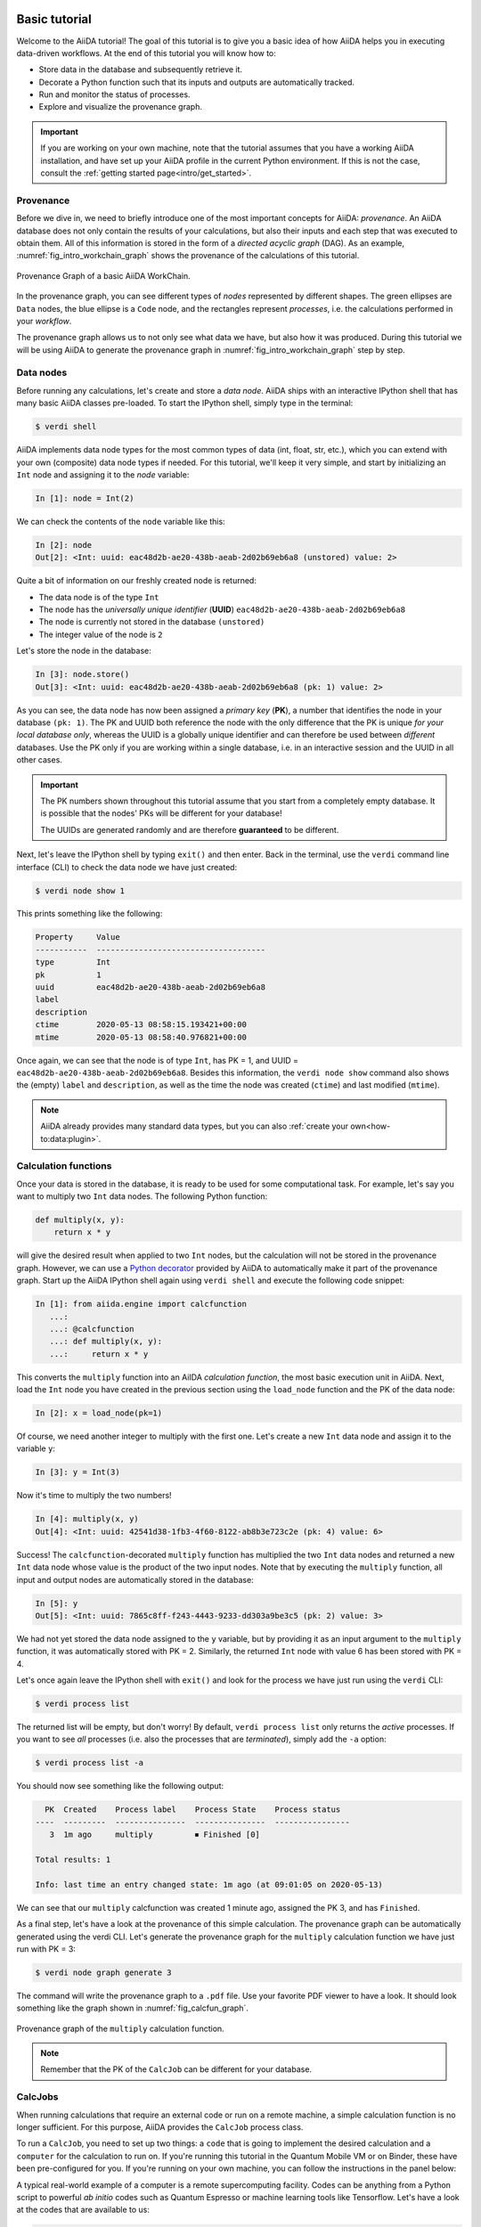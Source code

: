 .. _tutorial:

.. _tutorial:basic:

.. For reference:

.. * The `tutorial guidelines <https://github.com/aiidateam/aiida-core/wiki/Writing-documentation#tutorial>`_.
.. * See `issue #3981 <https://github.com/aiidateam/aiida-core/issues/3981>`_.

**************
Basic tutorial
**************

Welcome to the AiiDA tutorial!
The goal of this tutorial is to give you a basic idea of how AiiDA helps you in executing data-driven workflows.
At the end of this tutorial you will know how to:

* Store data in the database and subsequently retrieve it.
* Decorate a Python function such that its inputs and outputs are automatically tracked.
* Run and monitor the status of processes.
* Explore and visualize the provenance graph.

.. important::

    If you are working on your own machine, note that the tutorial assumes that you have a working AiiDA installation, and have set up your AiiDA profile in the current Python environment.
    If this is not the case, consult the :ref:`getting started page<intro/get_started>`.

Provenance
==========

Before we dive in, we need to briefly introduce one of the most important concepts for AiiDA: *provenance*.
An AiiDA database does not only contain the results of your calculations, but also their inputs and each step that was executed to obtain them.
All of this information is stored in the form of a *directed acyclic graph* (DAG).
As an example, :numref:`fig_intro_workchain_graph` shows the provenance of the calculations of this tutorial.

.. _fig_intro_workchain_graph:
.. figure:: include/workchain_graph.png
    :scale: 30
    :align: center

    Provenance Graph of a basic AiiDA WorkChain.

In the provenance graph, you can see different types of *nodes* represented by different shapes.
The green ellipses are ``Data`` nodes, the blue ellipse is a ``Code`` node, and the rectangles represent *processes*, i.e. the calculations performed in your *workflow*.

The provenance graph allows us to not only see what data we have, but also how it was produced.
During this tutorial we will be using AiiDA to generate the provenance graph in :numref:`fig_intro_workchain_graph` step by step.

Data nodes
==========

Before running any calculations, let's create and store a *data node*.
AiiDA ships with an interactive IPython shell that has many basic AiiDA classes pre-loaded.
To start the IPython shell, simply type in the terminal:

.. code-block:: console

    $ verdi shell

AiiDA implements data node types for the most common types of data (int, float, str, etc.), which you can extend with your own (composite) data node types if needed.
For this tutorial, we'll keep it very simple, and start by initializing an ``Int`` node and assigning it to the `node` variable:

.. code-block:: ipython

    In [1]: node = Int(2)

We can check the contents of the ``node`` variable like this:

.. code-block:: ipython

    In [2]: node
    Out[2]: <Int: uuid: eac48d2b-ae20-438b-aeab-2d02b69eb6a8 (unstored) value: 2>

Quite a bit of information on our freshly created node is returned:

* The data node is of the type ``Int``
* The node has the *universally unique identifier* (**UUID**) ``eac48d2b-ae20-438b-aeab-2d02b69eb6a8``
* The node is currently not stored in the database ``(unstored)``
* The integer value of the node is ``2``

Let's store the node in the database:

.. code-block:: ipython

    In [3]: node.store()
    Out[3]: <Int: uuid: eac48d2b-ae20-438b-aeab-2d02b69eb6a8 (pk: 1) value: 2>

As you can see, the data node has now been assigned a *primary key* (**PK**), a number that identifies the node in your database ``(pk: 1)``.
The PK and UUID both reference the node with the only difference that the PK is unique *for your local database only*, whereas the UUID is a globally unique identifier and can therefore be used between *different* databases.
Use the PK only if you are working within a single database, i.e. in an interactive session and the UUID in all other cases.

.. important::

    The PK numbers shown throughout this tutorial assume that you start from a completely empty database.
    It is possible that the nodes' PKs will be different for your database!

    The UUIDs are generated randomly and are therefore **guaranteed** to be different.

Next, let's leave the IPython shell by typing ``exit()`` and then enter.
Back in the terminal, use the ``verdi`` command line interface (CLI) to check the data node we have just created:

.. code:: console

    $ verdi node show 1

This prints something like the following:

.. code-block:: bash

    Property     Value
    -----------  ------------------------------------
    type         Int
    pk           1
    uuid         eac48d2b-ae20-438b-aeab-2d02b69eb6a8
    label
    description
    ctime        2020-05-13 08:58:15.193421+00:00
    mtime        2020-05-13 08:58:40.976821+00:00

Once again, we can see that the node is of type ``Int``, has PK = 1, and UUID = ``eac48d2b-ae20-438b-aeab-2d02b69eb6a8``.
Besides this information, the ``verdi node show`` command also shows the (empty) ``label`` and ``description``, as well as the time the node was created (``ctime``) and last modified (``mtime``).

.. note:: AiiDA already provides many standard data types, but you can also :ref:`create your own<how-to:data:plugin>`.

Calculation functions
=====================

Once your data is stored in the database, it is ready to be used for some computational task.
For example, let's say you want to multiply two ``Int`` data nodes.
The following Python function:

.. code-block:: python

    def multiply(x, y):
        return x * y

will give the desired result when applied to two ``Int`` nodes, but the calculation will not be stored in the provenance graph.
However, we can use a `Python decorator <https://docs.python.org/3/glossary.html#term-decorator>`_ provided by AiiDA to automatically make it part of the provenance graph.
Start up the AiiDA IPython shell again using ``verdi shell`` and execute the following code snippet:

.. code-block:: ipython

    In [1]: from aiida.engine import calcfunction
       ...:
       ...: @calcfunction
       ...: def multiply(x, y):
       ...:     return x * y

This converts the ``multiply`` function into an AiIDA *calculation function*, the most basic execution unit in AiiDA.
Next, load the ``Int`` node you have created in the previous section using the ``load_node`` function and the PK of the data node:

.. code-block:: ipython

    In [2]: x = load_node(pk=1)

Of course, we need another integer to multiply with the first one.
Let's create a new ``Int`` data node and assign it to the variable ``y``:

.. code-block:: ipython

    In [3]: y = Int(3)

Now it's time to multiply the two numbers!

.. code-block:: ipython

    In [4]: multiply(x, y)
    Out[4]: <Int: uuid: 42541d38-1fb3-4f60-8122-ab8b3e723c2e (pk: 4) value: 6>

Success!
The ``calcfunction``-decorated ``multiply`` function has multiplied the two ``Int`` data nodes and returned a new ``Int`` data node whose value is the product of the two input nodes.
Note that by executing the ``multiply`` function, all input and output nodes are automatically stored in the database:

.. code-block:: ipython

    In [5]: y
    Out[5]: <Int: uuid: 7865c8ff-f243-4443-9233-dd303a9be3c5 (pk: 2) value: 3>

We had not yet stored the data node assigned to the ``y`` variable, but by providing it as an input argument to the ``multiply`` function, it was automatically stored with PK = 2.
Similarly, the returned ``Int`` node with value 6 has been stored with PK = 4.

Let's once again leave the IPython shell with ``exit()`` and look for the process we have just run using the ``verdi`` CLI:

.. code:: console

    $ verdi process list

The returned list will be empty, but don't worry!
By default, ``verdi process list`` only returns the *active* processes.
If you want to see *all* processes (i.e. also the processes that are *terminated*), simply add the ``-a`` option:

.. code:: console

    $ verdi process list -a

You should now see something like the following output:

.. code-block:: bash

      PK  Created    Process label    Process State    Process status
    ----  ---------  ---------------  ---------------  ----------------
       3  1m ago     multiply         ⏹ Finished [0]

    Total results: 1

    Info: last time an entry changed state: 1m ago (at 09:01:05 on 2020-05-13)

We can see that our ``multiply`` calcfunction was created 1 minute ago, assigned the PK 3, and has ``Finished``.

As a final step, let's have a look at the provenance of this simple calculation.
The provenance graph can be automatically generated using the verdi CLI.
Let's generate the provenance graph for the ``multiply`` calculation function we have just run with PK = 3:

.. code-block:: console

  $ verdi node graph generate 3

The command will write the provenance graph to a ``.pdf`` file.
Use your favorite PDF viewer to have a look.
It should look something like the graph shown in :numref:`fig_calcfun_graph`.

.. _fig_calcfun_graph:
.. figure:: include/calcfun_graph.png
    :scale: 50
    :align: center

    Provenance graph of the ``multiply`` calculation function.

.. note:: Remember that the PK of the ``CalcJob`` can be different for your database.

CalcJobs
========

When running calculations that require an external code or run on a remote machine, a simple calculation function is no longer sufficient.
For this purpose, AiiDA provides the ``CalcJob`` process class.

To run a ``CalcJob``, you need to set up two things: a ``code`` that is going to implement the desired calculation and a ``computer`` for the calculation to run on.
If you're running this tutorial in the Quantum Mobile VM or on Binder, these have been pre-configured for you. If you're running on your own machine, you can follow the instructions in the panel below:

.. dropdown:: Install localhost computer and code

    Let's begin by setting up the computer using the ``verdi computer`` subcommand:

    .. code-block:: console

        $ verdi computer setup -L tutor -H localhost -T local -S direct -w `echo $PWD/work` -n
        $ verdi computer configure local tutor --safe-interval 5 -n

    The first commands sets up the computer with the following options:

    * *label* (``-L``): tutor
    * *hostname* (``-H``): localhost
    * *transport* (``-T``): local
    * *scheduler* (``-S``): direct
    * *work-dir* (``-w``): The ``work`` subdirectory of the current directory

    The second command *configures* the computer with a minimum interval between connections (``--safe-interval``) of 5 seconds.
    For both commands, the *non-interactive* option (``-n``) is added to not prompt for extra input.

    Next, let's set up the code we're going to use for the tutorial:

    .. code-block:: console

        $ verdi code setup -L add --on-computer --computer=tutor -P arithmetic.add --remote-abs-path=/bin/bash -n

    This command sets up a code with *label* ``add`` on the *computer* ``tutor``, using the *plugin* ``arithmetic.add``.

A typical real-world example of a computer is a remote supercomputing facility.
Codes can be anything from a Python script to powerful *ab initio* codes such as Quantum Espresso or machine learning tools like Tensorflow.
Let's have a look at the codes that are available to us:

.. code:: console

    $ verdi code list
    # List of configured codes:
    # (use 'verdi code show CODEID' to see the details)
    * pk 5 - add@tutor

You can see a single code ``add@tutor``, with PK = 5, in the printed list.
This code allows us to add two integers together.
The ``add@tutor`` identifier indicates that the code with label ``add`` is run on the computer with label ``tutor``.
To see more details about the computer, you can use the following ``verdi`` command:

.. code:: console

    $ verdi computer show tutor
    Computer name:     tutor
     * PK:             1
     * UUID:           b9ecb07c-d084-41d7-b862-a2b1f02722c5
     * Description:
     * Hostname:       localhost
     * Transport type: local
     * Scheduler type: direct
     * Work directory: /Users/mbercx/epfl/tutorials/my_tutor/work
     * Shebang:        #!/bin/bash
     * mpirun command: mpirun -np {tot_num_mpiprocs}
     * prepend text:
     # No prepend text.
     * append text:
     # No append text.

We can see that the *Work directory* has been set up as the ``work`` subdirectory of the current directory.
This is the directory in which the calculations running on the ``tutor`` computer will be executed.

.. note::

    You may have noticed that the PK of the ``tutor`` computer is 1, same as the ``Int`` node we created at the start of this tutorial.
    This is because different entities, such as nodes, computers and groups, are stored in different tables of the database.
    So, the PKs for each entity type are unique for each database, but entities of different types can have the same PK within one database.

Let's now start up the ``verdi shell`` again and load the ``add@tutor`` code using its label:

.. code-block:: ipython

    In [1]: code = load_code(label='add')

Every code has a convenient tool for setting up the required input, called the *builder*.
It can be obtained by using the ``get_builder`` method:

.. code-block:: ipython

    In [2]: builder = code.get_builder()

Using the builder, you can easily set up the calculation by directly providing the input arguments.
Let's use the ``Int`` node that was created by our previous ``calcfunction`` as one of the inputs and a new node as the second input:

.. code-block:: ipython

    In [3]: builder.x = load_node(pk=4)
       ...: builder.y = Int(5)

In case that your nodes' PKs are different and you don't remember the PK of the output node from the previous calculation, check the provenance graph you generated earlier and use the UUID of the output node instead:

.. code-block:: ipython

    In [3]: builder.x = load_node(uuid='42541d38')
       ...: builder.y = Int(5)

Note that you don't have to provide the entire UUID to load the node.
As long as the first part of the UUID is unique within your database, AiiDA will find the node you are looking for.

.. note::

    One nifty feature of the builder is the ability to use tab completion for the inputs.
    Try it out by typing ``builder.`` + ``<TAB>`` in the verdi shell.

To execute the ``CalcJob``, we use the ``run`` function provided by the AiiDA engine:

.. code-block:: ipython

    In [4]: from aiida.engine import run
       ...: run(builder)

Wait for the process to complete.
Once it is done, it will return a dictionary with the output nodes:

.. code-block:: ipython

    Out[6]:
    {'sum': <Int: uuid: 7d5d781e-8f17-498a-b3d5-dbbd3488b935 (pk: 8) value: 11>,
    'remote_folder': <RemoteData: uuid: 888d654a-65fb-4da0-b3bc-d63f0374f274 (pk: 9)>,
    'retrieved': <FolderData: uuid: 4733aa78-2e2f-4aeb-8e09-c5cfb58553db (pk: 10s)>}

Besides the sum of the two ``Int`` nodes, the calculation function also returns two other outputs: one of type ``RemoteData`` and one of type ``FolderData``.
See the `topics section on calculation jobs <topics:calculations:usage:calcfunctions>` for more details.
Now, exit the IPython shell and once more check for *all* processes:

.. code-block:: console

    $ verdi process list -a

You should now see two processes in the list.
One is the ``multiply`` calcfunction you ran earlier, the second is the ``ArithmeticAddCalculation`` CalcJob that you have just run.
Grab the PK of the ``ArithmeticAddCalculation``, and generate the provenance graph.
The result should look like the graph shown in :numref:`fig_calcjob_graph`.

.. code-block:: console

    $ verdi node graph generate 7

.. _fig_calcjob_graph:
.. figure:: include/calcjob_graph.png
    :scale: 35
    :align: center

    Provenance graph of the ``ArithmeticAddCalculation`` CalcJob, with one input provided by the output of the ``multiply`` calculation function.

You can see more details on any process, including its inputs and outputs, using the verdi shell:

.. code:: console

    $ verdi process show 7

Submitting to the daemon
========================

When we used the ``run`` command in the previous section, the IPython shell was blocked while it was waiting for the ``CalcJob`` to finish.
This is not a problem when we're simply adding two number together, but if we want to run multiple calculations that take hours or days, this is no longer practical.
Instead, we are going to *submit* the ``CalcJob`` to the AiiDA *daemon*.
The daemon is a program that runs in the background and manages submitted calculations until they are *terminated*.
Let's first check the status of the daemon using the ``verdi`` CLI:

.. code-block:: console

    $ verdi daemon status

If the daemon is running, the output will be something like the following:

.. code-block:: bash

    Profile: tutorial
    Daemon is running as PID 96447 since 2020-05-22 18:04:39
    Active workers [1]:
      PID    MEM %    CPU %  started
    -----  -------  -------  -------------------
    96448    0.507        0  2020-05-22 18:04:39
    Use verdi daemon [incr | decr] [num] to increase / decrease the amount of workers

In this case, let's stop it for now:

.. code-block:: console

    $ verdi daemon stop

Next, let's *submit* the ``CalcJob`` we ran previously.
Start the ``verdi shell`` and execute the Python code snippet below.
This follows all the steps we did previously, but now uses the ``submit`` function instead of ``run``:

.. code-block:: ipython

    In [1]: from aiida.engine import submit
       ...:
       ...: code = load_code(label='add')
       ...: builder = code.get_builder()
       ...: builder.x = load_node(pk=4)
       ...: builder.y = Int(5)
       ...:
       ...: submit(builder)

When using ``submit`` the calculation job is not run in the local interpreter but is sent off to the daemon and you get back control instantly.
Instead of the *result* of the calculation, it returns the node of the ``CalcJob`` that was just submitted:

.. code-block:: ipython

    Out[1]: <CalcJobNode: uuid: e221cf69-5027-4bb4-a3c9-e649b435393b (pk: 12) (aiida.calculations:arithmetic.add)>

Let's exit the IPython shell and have a look at the process list:

.. code-block:: console

    $ verdi process list

You should see the ``CalcJob`` you have just submitted, with the state ``Created``:

.. code-block:: bash

      PK  Created    Process label             Process State    Process status
    ----  ---------  ------------------------  ---------------  ----------------
      12  13s ago    ArithmeticAddCalculation  ⏹ Created

    Total results: 1

    Info: last time an entry changed state: 13s ago (at 09:06:57 on 2020-05-13)

The ``CalcJob`` process is now waiting to be picked up by a daemon runner, but the daemon is currently disabled.
Let's start it up (again):

.. code-block:: console

    $ verdi daemon start

Now you can either use ``verdi process list`` to follow the execution of the ``CalcJob``, or ``watch`` its progress:

.. code-block:: console

    $ verdi process watch 12

Let's wait for the ``CalcJob`` to complete and then use ``verdi process list -a`` to see all processes we have run so far:

.. code-block:: bash

      PK  Created    Process label             Process State    Process status
    ----  ---------  ------------------------  ---------------  ----------------
       3  6m ago     multiply                  ⏹ Finished [0]
       7  2m ago     ArithmeticAddCalculation  ⏹ Finished [0]
      12  1m ago     ArithmeticAddCalculation  ⏹ Finished [0]

    Total results: 3

    Info: last time an entry changed state: 14s ago (at 09:07:45 on 2020-05-13)

Workflows
=========

So far we have executed each process manually.
AiiDA allows us to automate these steps by linking them together in a *workflow*, whose provenance is stored to ensure reproducibility.
For this tutorial we have prepared a basic ``WorkChain`` that is already implemented in ``aiida-core``.
You can see the code below:

.. dropdown:: MultiplyAddWorkChain code

    .. code-block:: python

        from aiida.orm import Code, Int
        from aiida.engine import calcfunction, WorkChain, ToContext

        @calcfunction
        def multiply(x, y):
            return x * y

        class MultiplyAddWorkChain(WorkChain):
            """WorkChain to perform basic arithmetic for testing and demonstration purposes."""

            @classmethod
            def define(cls, spec):
                """Specify inputs and outputs."""
                super(MultiplyAddWorkChain, cls).define(spec)
                spec.input('x', valid_type=Int)
                spec.input('y', valid_type=Int)
                spec.input('z', valid_type=Int)
                spec.input('code', valid_type=Code)
                spec.outline(cls.multiply, cls.add, cls.result)
                spec.output('result', valid_type=Int)

            def multiply(self):
                """Multiply two integers."""
                self.ctx.multiple = multiply(self.inputs.x, self.inputs.y)

            def add(self):
                """Add two numbers with the ArithmeticAddCalculation process."""

                builder = self.inputs.code.get_builder()

                builder.x = self.ctx.multiple
                builder.y = self.inputs.z

                future = self.submit(builder)

                return ToContext({'addition': future})

            def result(self):
                self.out('result', self.ctx['addition'].get_outgoing().get_node_by_label('sum'))

    First, we recognize the ``multiply`` function we have used earlier, decorated as a ``calcfunction``.
    The ``define`` class method specifies the ``input`` and ``output`` of the ``WorkChain``, as well as the ``outline``, which are the steps of the workflow.
    These steps are provided as methods of the ``MultiplyAddWorkChain`` class.

.. note::

    Besides WorkChain's, workflows can also be implemented as *work functions*.
    These are ideal for workflows that are not very computationally intensive and can be easily implemented in a Python function.

Let's run the ``WorkChain`` above!
Start up the ``verdi shell`` and import the ``MultiplyAddWorkChain``:

.. code-block:: ipython

    In [1]: from aiida.workflows.multiplyadd import MultiplyAddWorkChain

Similar to a ``CalcJob``, the ``WorkChain`` input can be set up using a builder:

.. code-block:: ipython

    In [2]: builder = MultiplyAddWorkChain.get_builder()
       ...: builder.code = load_code(label='add')
       ...: builder.x = Int(2)
       ...: builder.y = Int(3)
       ...: builder.z = Int(5)

Once the ``WorkChain`` input has been set up, we submit it to the daemon using the ``submit`` function from the AiiDA engine:

.. code-block:: ipython

    In [3]: from aiida.engine import submit
       ...: submit(builder)

Now quickly leave the IPython shell and check the process list:

.. code-block:: console

    $ verdi process list -a

Depending on which step the workflow is running, you should get something like the following:

.. code-block:: bash

      PK  Created    Process label             Process State    Process status
    ----  ---------  ------------------------  ---------------  ------------------------------------
       3  7m ago     multiply                  ⏹ Finished [0]
       7  3m ago     ArithmeticAddCalculation  ⏹ Finished [0]
      12  2m ago     ArithmeticAddCalculation  ⏹ Finished [0]
      19  16s ago    MultiplyAddWorkChain      ⏵ Waiting        Waiting for child processes: 22
      20  16s ago    multiply                  ⏹ Finished [0]
      22  15s ago    ArithmeticAddCalculation  ⏵ Waiting        Waiting for transport task: retrieve

    Total results: 6

    Info: last time an entry changed state: 0s ago (at 09:08:59 on 2020-05-13)

We can see that the ``MultiplyAddWorkChain`` is currently waiting for its *child process*, the ``ArithmeticAddCalculation``, to finish.
Check the process list again for *all* processes (You should know how by now!).
After about half a minute, all the processes should be in the ``Finished`` state.

We can now generate the full provenance graph for the ``WorkChain`` with:

.. code-block:: console

    $ verdi node graph generate 19

Look familiar?
The provenance graph should be similar to the one we showed at the start of this tutorial (:numref:`fig_workchain_graph`).

.. _fig_workchain_graph:
.. figure:: include/workchain_graph.png
    :scale: 30
    :align: center

    Final provenance Graph of the basic AiiDA tutorial.

.. _tutorial:next-steps:

*************************
How to continue from here
*************************

Congratulations! You have completed the first step to becoming an AiiDA expert.

TODO: A list of how-to sections that might be most relevant as a continuation, after having completed the tutorial. This will be split into a few 'user types'.

See `issue #3982 <https://github.com/aiidateam/aiida-core/issues/3982>`_.

.. You can do more with AiiDA than basic arithmetic! Check out some cool real-world examples of AiiDA in action on the `demo page <LINK HERE>
